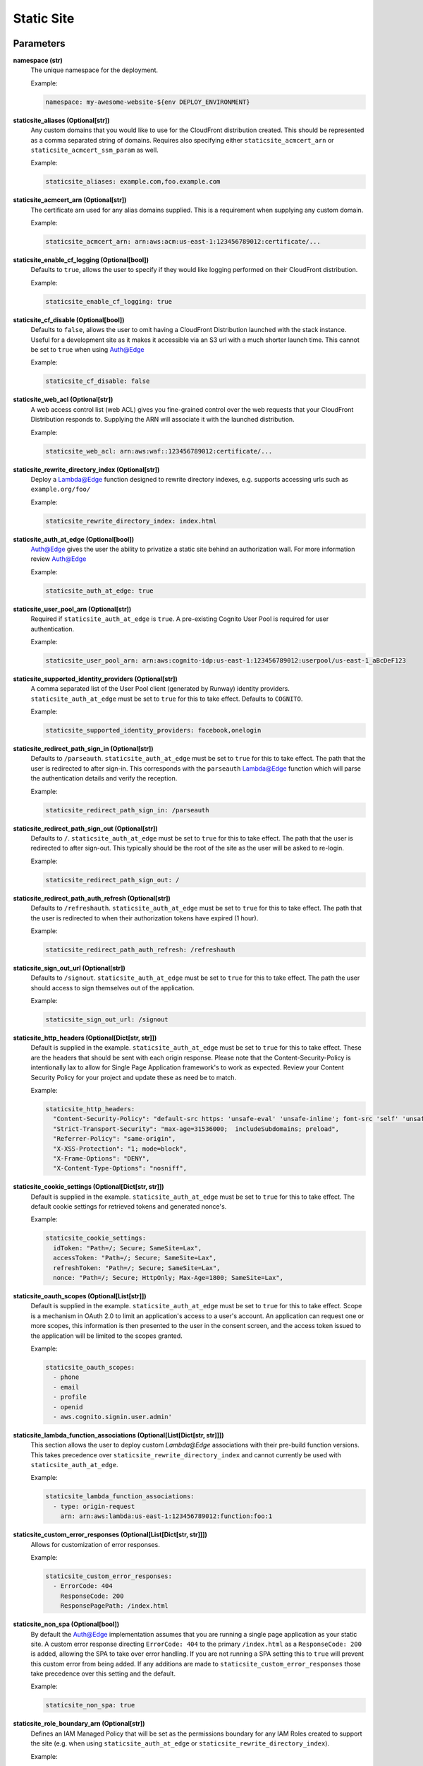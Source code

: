 .. _mod-staticsite:

Static Site
===========

Parameters
----------

**namespace (str)**
  The unique namespace for the deployment.

  Example:

  .. code-block:: yaml

    namespace: my-awesome-website-${env DEPLOY_ENVIRONMENT}

**staticsite_aliases (Optional[str])**
  Any custom domains that you would like to use for the CloudFront distribution created. This should be represented as a comma separated string of domains. Requires also specifying either ``staticsite_acmcert_arn`` or ``staticsite_acmcert_ssm_param`` as well.

  Example:

  .. code-block:: yaml

    staticsite_aliases: example.com,foo.example.com

**staticsite_acmcert_arn (Optional[str])**
  The certificate arn used for any alias domains supplied. This is a requirement when supplying any custom domain.

  Example:

  .. code-block:: yaml

    staticsite_acmcert_arn: arn:aws:acm:us-east-1:123456789012:certificate/...

**staticsite_enable_cf_logging (Optional[bool])**
  Defaults to ``true``, allows the user to specify if they would like logging performed on their CloudFront distribution.

  Example:

  .. code-block:: yaml

    staticsite_enable_cf_logging: true

**staticsite_cf_disable (Optional[bool])**
  Defaults to ``false``, allows the user to omit having a CloudFront Distribution launched with the stack instance. Useful for a development site as it makes it accessible via an S3 url with a much shorter launch time. This cannot be set to ``true`` when using `Auth@Edge`_

  Example:

  .. code-block:: yaml

    staticsite_cf_disable: false

**staticsite_web_acl (Optional[str])**
  A web access control list (web ACL) gives you fine-grained control over the web requests that your CloudFront Distribution responds to. Supplying the ARN will associate it with the launched distribution.

  Example:

  .. code-block:: yaml

    staticsite_web_acl: arn:aws:waf::123456789012:certificate/...

**staticsite_rewrite_directory_index (Optional[str])**
  Deploy a Lambda@Edge function designed to rewrite directory indexes, e.g. supports accessing urls such as ``example.org/foo/``

  Example:

  .. code-block:: yaml

    staticsite_rewrite_directory_index: index.html

**staticsite_auth_at_edge (Optional[bool])**
  Auth@Edge gives the user the ability to privatize a static site behind an authorization wall. For more information review `Auth@Edge`_

  Example:

  .. code-block:: yaml

    staticsite_auth_at_edge: true

**staticsite_user_pool_arn (Optional[str])**
  Required if ``staticsite_auth_at_edge`` is ``true``. A pre-existing Cognito User Pool is required for user authentication.

  Example:

  .. code-block:: yaml

    staticsite_user_pool_arn: arn:aws:cognito-idp:us-east-1:123456789012:userpool/us-east-1_aBcDeF123

**staticsite_supported_identity_providers (Optional[str])**
  A comma separated list of the User Pool client (generated by Runway) identity providers. ``staticsite_auth_at_edge`` must be set to ``true`` for this to take effect. Defaults to ``COGNITO``.

  Example:

  .. code-block:: yaml

    staticsite_supported_identity_providers: facebook,onelogin

**staticsite_redirect_path_sign_in (Optional[str])**
  Defaults to ``/parseauth``. ``staticsite_auth_at_edge`` must be set to ``true`` for this to take effect. The path that the user is redirected to after sign-in. This corresponds with the ``parseauth`` Lambda@Edge function which will parse the authentication details and verify the reception.

  Example:

  .. code-block:: yaml

    staticsite_redirect_path_sign_in: /parseauth

**staticsite_redirect_path_sign_out (Optional[str])**
  Defaults to ``/``. ``staticsite_auth_at_edge`` must be set to ``true`` for this to take effect. The path that the user is redirected to after sign-out. This typically should be the root of the site as the user will be asked to re-login.

  Example:

  .. code-block:: yaml

    staticsite_redirect_path_sign_out: /

**staticsite_redirect_path_auth_refresh (Optional[str])**
  Defaults to ``/refreshauth``. ``staticsite_auth_at_edge`` must be set to ``true`` for this to take effect. The path that the user is redirected to when their authorization tokens have expired (1 hour).

  Example:

  .. code-block:: yaml

    staticsite_redirect_path_auth_refresh: /refreshauth

**staticsite_sign_out_url (Optional[str])**
  Defaults to ``/signout``. ``staticsite_auth_at_edge`` must be set to ``true`` for this to take effect. The path the user should access to sign themselves out of the application.

  Example:

  .. code-block:: yaml

    staticsite_sign_out_url: /signout

**staticsite_http_headers (Optional[Dict[str, str]])**
  Default is supplied in the example. ``staticsite_auth_at_edge`` must be set to ``true`` for this to take effect. These are the headers that should be sent with each origin response. Please note that the Content-Security-Policy is intentionally lax to allow for Single Page Application framework's to work as expected. Review your Content Security Policy for your project and update these as need be to match.

  Example:

  .. code-block:: yaml

    staticsite_http_headers:
      "Content-Security-Policy": "default-src https: 'unsafe-eval' 'unsafe-inline'; font-src 'self' 'unsafe-inline' 'unsafe-eval' data: https:; object-src 'none'; connect-src 'self' https://*.amazonaws.com https://*.amazoncognito.com",
      "Strict-Transport-Security": "max-age=31536000;  includeSubdomains; preload",
      "Referrer-Policy": "same-origin",
      "X-XSS-Protection": "1; mode=block",
      "X-Frame-Options": "DENY",
      "X-Content-Type-Options": "nosniff",

**staticsite_cookie_settings (Optional[Dict[str, str]])**
  Default is supplied in the example. ``staticsite_auth_at_edge`` must be set to ``true`` for this to take effect. The default cookie settings for retrieved tokens and generated nonce's.

  Example:

  .. code-block:: yaml

    staticsite_cookie_settings:
      idToken: "Path=/; Secure; SameSite=Lax",
      accessToken: "Path=/; Secure; SameSite=Lax",
      refreshToken: "Path=/; Secure; SameSite=Lax",
      nonce: "Path=/; Secure; HttpOnly; Max-Age=1800; SameSite=Lax",

**staticsite_oauth_scopes (Optional[List[str]])**
  Default is supplied in the example. ``staticsite_auth_at_edge`` must be set to ``true`` for this to take effect. Scope is a mechanism in OAuth 2.0 to limit an application's access to a user's account. An application can request one or more scopes, this information is then presented to the user in the consent screen, and the access token issued to the application will be limited to the scopes granted.

  Example:

  .. code-block:: yaml

    staticsite_oauth_scopes:
      - phone
      - email
      - profile
      - openid
      - aws.cognito.signin.user.admin'

**staticsite_lambda_function_associations (Optional[List[Dict[str, str]]])**
  This section allows the user to deploy custom `Lambda@Edge` associations with their pre-build function versions. This takes precedence over ``staticsite_rewrite_directory_index`` and cannot currently be used with ``staticsite_auth_at_edge``.

  Example:

  .. code-block:: yaml

    staticsite_lambda_function_associations:
      - type: origin-request
        arn: arn:aws:lambda:us-east-1:123456789012:function:foo:1

**staticsite_custom_error_responses (Optional[List[Dict[str, str]]])**
  Allows for customization of error responses.

  Example:

  .. code-block:: yaml

    staticsite_custom_error_responses:
      - ErrorCode: 404
        ResponseCode: 200
        ResponsePagePath: /index.html

**staticsite_non_spa (Optional[bool])**
  By default the Auth@Edge implementation assumes that you are running a
  single page application as your static site. A custom error response
  directing ``ErrorCode: 404`` to the primary ``/index.html`` as a ``ResponseCode: 200`` is added, allowing the SPA to take over error
  handling. If you are not running a SPA setting this to ``true`` will
  prevent this custom error from being added. If any additions are made
  to ``staticsite_custom_error_responses`` those take precedence over
  this setting and the default.

  Example:

  .. code-block:: yaml

    staticsite_non_spa: true

**staticsite_role_boundary_arn (Optional[str])**
  Defines an IAM Managed Policy that will be set as the permissions boundary
  for any IAM Roles created to support the site (e.g. when using
  ``staticsite_auth_at_edge`` or ``staticsite_rewrite_directory_index``).

  Example:

  .. code-block:: yaml

    staticsite_role_boundary_arn: arn:aws:iam::444455556666:policy/MyCustomPolicy

Options
-------

**pre_build_steps (Optional[List[Dict[str, str]]])**
  Commands to be run before generating the hash of files.

  Example:

  .. code-block:: yaml

    pre_build_steps:
      - command: npm ci
        cwd: ../myothermodule # directory relative to top-level path setting
      - command: npm run export
        cwd: ../myothermodule

**source_hashing (Optional[Dict[str, str]])**
  Overrides for source hash collection and tracking

  Example:

  .. code-block:: yaml

    source_hashing:
      enabled: true # if false, build & upload will occur on every deploy
      parameters: /${namespace}/myparam # defaults to <namespace>-<name/path>-hash
      directories: # overrides default hash directory of top-level path setting
        - path: ./
        - path: ../common
          # Additional (gitignore-format) exclusions to
          # hashing (.giignore files are loaded automatically)
          exclusions:
            - foo/*

**build_steps (Optional[List[str]])**
  The steps to run during the build portion of deployment.

  Example:

  .. code-block:: yaml

    build_steps:
      - npm ci
      - npm run build

**build_output (Optional[str])**
  Overrides default directory of top-level path setting.

  Example:

  .. code-block:: yaml

    build_output: dist

Description
-----------

This module type performs idempotent deployments of static websites. It
combines CloudFormation stacks (for S3 buckets & CloudFront Distribution)
with additional logic to build & sync the sites.

It can be used with a configuration like the following:

.. code-block:: yaml

    deployments:
      - modules:
          - path: web
            type: static
            parameters:
              namespace: contoso-dev
              staticsite_aliases: web.example.com,foo.web.example.com
              staticsite_acmcert_arn: arn:aws:acm:us-east-1:123456789012:certificate/...
            options:
              build_steps:
                - npm ci
                - npm run build
              build_output: dist
        regions:
          - us-west-2

This will build the website in ``web`` via the specified build_steps and then
upload the contents of ``web/dist`` to an S3 bucket created in the
CloudFormation stack ``web-dev-conduit``. On subsequent deploys, the website
will be built and synced only if the non-git-ignored files in ``web`` change.

The site domain name is available via the ``CFDistributionDomainName`` output
of the ``<namespace>-<path>`` stack (e.g. ``contoso-dev-web`` above) and will
be displayed on stack creation/updates.

A start-to-finish example walkthrough is available
in the :ref:`Conduit quickstart<qs-conduit>`.

**Please note:** The CloudFront distribution will take a significant amount
of time to spin up on initial deploy (10 to 60 minutes is not abnormal).
Incorporating CloudFront with a static site is a common best practice, however,
if you are working on a development project it may benefit you to add the
`staticsite_cf_disable` environment parameter set to `true`.

`Auth@Edge`
-----------

`Auth@Edge`_ allows the user to make their staticsite private, authenticated by
users in Cognito (which supports local users and/or federated identity providers). The solution is inspired
by similar ones such as `aws-samples/cloudfront-authorization-at-edge <https://github.com/aws-samples/cloudfront-authorization-at-edge>`_.

The following diagram depicts a high-level overview of this solution.

.. image:: ../images/staticsite/auth_at_edge/flow_diagram.png

Here is how the solution works:

1. The viewer’s web browser is redirected to Amazon Cognito custom UI page to sign up and authenticate.
2. After authentication, Cognito generates and cryptographically signs a JWT then responds with a redirect containing the JWT embedded in the URL.
3. The viewer’s web browser extracts JWT from the URL and makes a request to private content (private/* path), adding Authorization request header with JWT.
4. Amazon CloudFront routes the request to the nearest AWS edge location. The CloudFront distribution’s private behavior is configured to launch a `Lambda@Edge` function on ViewerRequest event.
5. `Lambda@Edge` decodes the JWT and checks if the user belongs to the correct Cognito User Pool. It also verifies the cryptographic signature using the public RSA key for Cognito User Pool. Crypto verification ensures that JWT was created by the trusted party.
6. After passing all of the verification steps, `Lambda@Edge` strips out the Authorization header and allows the request to pass through to designated origin for CloudFront. In this case, the origin is the private content Amazon S3 bucket.
7. After receiving response from the origin S3 bucket, CloudFront sends the response back to the browser. The browser displays the data from the returned response.

An example of a `Auth@Edge`_ static site configuration is as follows. All listed options are required:

.. code-block:: yaml

  deployments:
    - modules:
      - path: sample-app
        type: static
        parameters:
          dev:
            namespace: sample-app-dev
            staticsite_auth_at_edge: true
            staticsite_user_pool_arn: arn:aws:cognito-idp:us-east-1:240134083525:userpool/us-east-1_cjVgcUyWV
      regions:
        # NOTE: Much like ACM certificates used with CloudFront,
        # Auth@Edge sites must be deployed to us-east-1
        - us-east-1

The `Auth@Edge`_ functionality uses your existing Cognito User Pool (optionally configured
with federated identity providers). A user pool app client will be automatically created
within the pool for the application's use.
